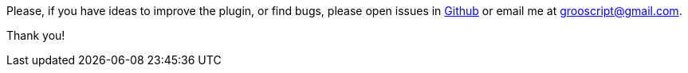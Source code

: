 
Please, if you have ideas to improve the plugin, or find bugs, please open issues in
https://github.com/chiquitinxx/grooscript-grails3-plugin/issues[Github] or email me at grooscript@gmail.com.

Thank you!